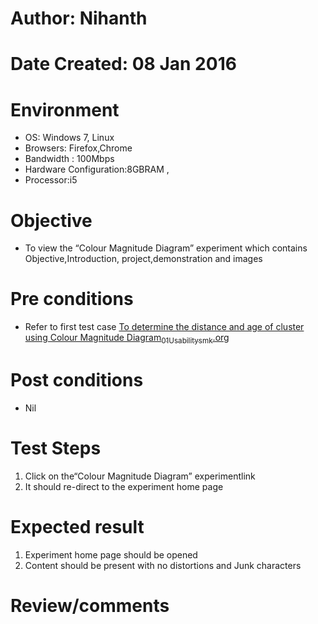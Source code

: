 * Author: Nihanth
* Date Created: 08 Jan 2016
* Environment
  - OS: Windows 7, Linux
  - Browsers: Firefox,Chrome
  - Bandwidth : 100Mbps
  - Hardware Configuration:8GBRAM , 
  - Processor:i5

* Objective
  - To view the “Colour Magnitude Diagram” experiment which contains Objective,Introduction, project,demonstration and images

* Pre conditions
  - Refer to first test case [[https://github.com/Virtual-Labs/virtual-astrophysics-lab-iitk/blob/master/test-cases/integration_test-cases/To determine the distance and age of cluster using Colour Magnitude Diagram/To determine the distance and age of cluster using Colour Magnitude Diagram_01_Usability_smk.org][To determine the distance and age of cluster using Colour Magnitude Diagram_01_Usability_smk.org]]

* Post conditions
  - Nil
* Test Steps
  1. Click on the“Colour Magnitude Diagram” experimentlink 
  2. It should re-direct to the experiment home page

* Expected result
  1. Experiment home page should be opened
  2. Content should be present with no distortions and Junk characters

* Review/comments


